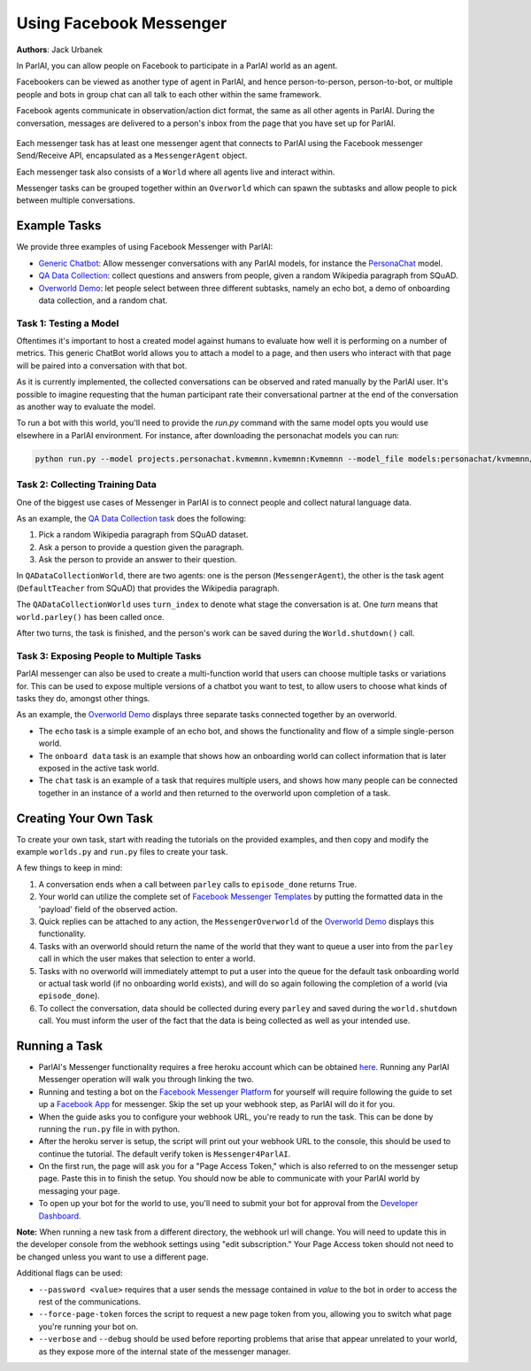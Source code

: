..
  Copyright (c) 2017-present, Facebook, Inc.
  All rights reserved.
  This source code is licensed under the BSD-style license found in the
  LICENSE file in the root directory of this source tree. An additional grant
  of patent rights can be found in the PATENTS file in the same directory.

Using Facebook Messenger
========================
**Authors**: Jack Urbanek

In ParlAI, you can allow people on Facebook to participate in a ParlAI world as an agent.

Facebookers can be viewed as another type of agent in ParlAI, and hence person-to-person, person-to-bot, or multiple people and bots in group chat can all talk to each other within the same framework.

Facebook agents communicate in observation/action dict format, the same as all other agents in ParlAI. During the conversation, messages are delivered to a person's inbox from the page that you have set up for ParlAI.

.. figure:: _static/img/messenger-example.png
   :align: center

Each messenger task has at least one messenger agent that connects to ParlAI using the Facebook messenger Send/Receive API, encapsulated as a ``MessengerAgent`` object.

Each messenger task also consists of a ``World`` where all agents live and interact within.

Messenger tasks can be grouped together within an ``Overworld`` which can spawn the subtasks and allow people to pick between multiple conversations.

Example Tasks
-------------

We provide three examples of using Facebook Messenger with ParlAI:

- `Generic Chatbot <https://github.com/facebookresearch/ParlAI/blob/master/parlai/messenger/tasks/chatbot/>`__: Allow messenger conversations with any ParlAI models, for instance the `PersonaChat <https://github.com/facebookresearch/ParlAI/tree/master/projects/personachat>`__ model.
- `QA Data Collection <https://github.com/facebookresearch/ParlAI/blob/master/parlai/messenger/tasks/qa_data_collection/>`__: collect questions and answers from people, given a random Wikipedia paragraph from SQuAD.
- `Overworld Demo <https://github.com/facebookresearch/ParlAI/blob/master/parlai/messenger/tasks/overworld_demo/>`__: let people select between three different subtasks, namely an echo bot, a demo of onboarding data collection, and a random chat.

Task 1: Testing a Model
^^^^^^^^^^^^^^^^^^^^^^^
Oftentimes it's important to host a created model against humans to evaluate how well it is performing on a number of metrics. This generic ChatBot world allows you to attach a model to a page, and then users who interact with that page will be paired into a conversation with that bot.

As it is currently implemented, the collected conversations can be observed and rated manually by the ParlAI user. It's possible to imagine requesting that the human participant rate their conversational partner at the end of the conversation as another way to evaluate the model.

To run a bot with this world, you'll need to provide the `run.py` command with the same model opts you would use elsewhere in a ParlAI environment.
For instance, after downloading the personachat models you can run:

.. code-block:: bash

    python run.py --model projects.personachat.kvmemnn.kvmemnn:Kvmemnn --model_file models:personachat/kvmemnn/kvmemnn/persona-self_rephraseTrn-True_rephraseTst-False_lr-0.1_esz-500_margin-0.1_tfidf-False_shareEmb-True_hops1_lins0_model

Task 2: Collecting Training Data
^^^^^^^^^^^^^^^^^^^^^^^^^^^^^^^^

One of the biggest use cases of Messenger in ParlAI is to connect people and collect natural language data.

As an example, the `QA Data Collection task <https://github.com/facebookresearch/ParlAI/blob/master/parlai/messenger/tasks/qa_data_collection/>`__ does the following:

1. Pick a random Wikipedia paragraph from SQuAD dataset.
2. Ask a person to provide a question given the paragraph.
3. Ask the person to provide an answer to their question.

In ``QADataCollectionWorld``, there are two agents: one is the person (``MessengerAgent``), the other is the task agent (``DefaultTeacher`` from SQuAD) that provides the Wikipedia paragraph.

The ``QADataCollectionWorld`` uses ``turn_index`` to denote what stage the conversation is at. One *turn* means that ``world.parley()`` has been called once.

After two turns, the task is finished, and the person's work can be saved during the ``World.shutdown()`` call.


Task 3: Exposing People to Multiple Tasks
^^^^^^^^^^^^^^^^^^^^^^^^^^^^^^^^^^^^^^^^^

ParlAI messenger can also be used to create a multi-function world that users can choose multiple tasks or variations for. This can be used to expose multiple versions of a chatbot you want to test, to allow users to choose what kinds of tasks they do, amongst other things.

As an example, the `Overworld Demo <https://github.com/facebookresearch/ParlAI/blob/master/parlai/messenger/tasks/overworld_demo/>`__ displays three separate tasks connected together by an overworld.

- The ``echo`` task is a simple example of an echo bot, and shows the functionality and flow of a simple single-person world.
- The ``onboard data`` task is an example that shows how an onboarding world can collect information that is later exposed in the active task world.
- The ``chat`` task is an example of a task that requires multiple users, and shows how many people can be connected together in an instance of a world and then returned to the overworld upon completion of a task.


Creating Your Own Task
----------------------

To create your own task, start with reading the tutorials on the provided examples, and then copy and modify the example ``worlds.py`` and ``run.py`` files to create your task.

A few things to keep in mind:

1. A conversation ends when a call between ``parley`` calls to ``episode_done`` returns True.
2. Your world can utilize the complete set of `Facebook Messenger Templates <https://developers.facebook.com/docs/messenger-platform/send-messages/templates>`__ by putting the formatted data in the 'payload' field of the observed action.
3. Quick replies can be attached to any action, the ``MessengerOverworld`` of the `Overworld Demo <https://github.com/facebookresearch/ParlAI/blob/master/parlai/messenger/tasks/overworld_demo/>`__ displays this functionality.
4. Tasks with an overworld should return the name of the world that they want to queue a user into from the ``parley`` call in which the user makes that selection to enter a world.
5. Tasks with no overworld will immediately attempt to put a user into the queue for the default task onboarding world or actual task world (if no onboarding world exists), and will do so again following the completion of a world (via ``episode_done``).
6. To collect the conversation, data should be collected during every ``parley`` and saved during the ``world.shutdown`` call. You must inform the user of the fact that the data is being collected as well as your intended use.


Running a Task
--------------

- ParlAI's Messenger functionality requires a free heroku account which can be obtained `here <https://signup.heroku.com/>`__. Running any ParlAI Messenger operation will walk you through linking the two.

- Running and testing a bot on the `Facebook Messenger Platform <https://developers.facebook.com/docs/messenger-platform>`__ for yourself will require following the guide to set up a `Facebook App <https://developers.facebook.com/docs/messenger-platform/getting-started/app-setup>`__ for messenger. Skip the set up your webhook step, as ParlAI will do it for you.

- When the guide asks you to configure your webhook URL, you're ready to run the task. This can be done by running the ``run.py`` file in with python.

- After the heroku server is setup, the script will print out your webhook URL to the console, this should be used to continue the tutorial. The default verify token is ``Messenger4ParlAI``.

- On the first run, the page will ask you for a "Page Access Token," which is also referred to on the messenger setup page. Paste this in to finish the setup. You should now be able to communicate with your ParlAI world by messaging your page.

- To open up your bot for the world to use, you'll need to submit your bot for approval from the `Developer Dashboard <https://developers.facebook.com/apps/>`__.

**Note:** When running a new task from a different directory, the webhook url will change. You will need to update this in the developer console from the webhook settings using "edit subscription." Your Page Access token should not need to be changed unless you want to use a different page.

Additional flags can be used:

- ``--password <value>`` requires that a user sends the message contained in `value` to the bot in order to access the rest of the communications.

- ``--force-page-token`` forces the script to request a new page token from you, allowing you to switch what page you're running your bot on.

- ``--verbose`` and ``--debug`` should be used before reporting problems that arise that appear unrelated to your world, as they expose more of the internal state of the messenger manager.
